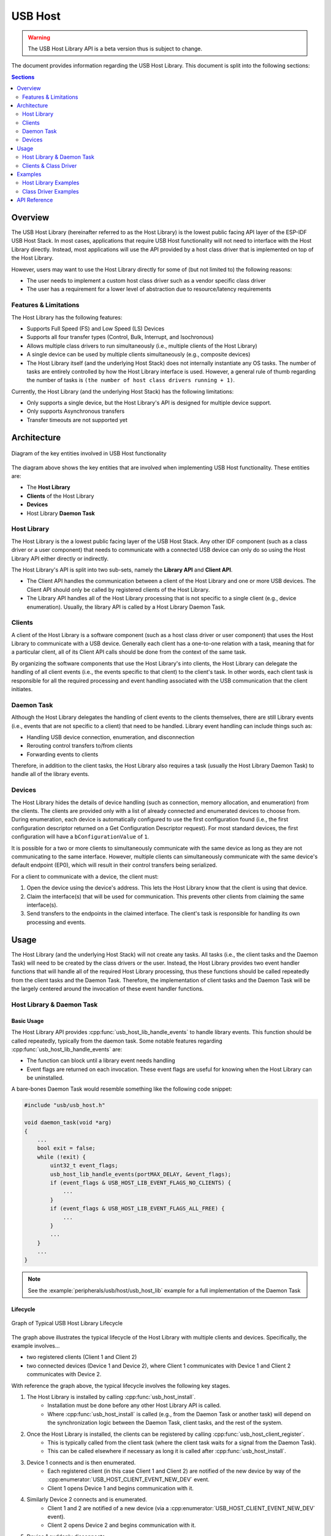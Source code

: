USB Host
========

.. warning::
    The USB Host Library API is a beta version thus is subject to change.

The document provides information regarding the USB Host Library. This document is split into the following sections:

.. contents:: Sections
  :depth: 2


.. ---------------------------------------------------- Overview -------------------------------------------------------

Overview
--------

The USB Host Library (hereinafter referred to as the Host Library) is the lowest public facing API layer of the ESP-IDF USB Host Stack. In most cases, applications that require USB Host functionality will not need to interface with the Host Library directly. Instead, most applications will use the API provided by a host class driver that is implemented on top of the Host Library.

However, users may want to use the Host Library directly for some of (but not limited to) the following reasons:

- The user needs to implement a custom host class driver such as a vendor specific class driver
- The user has a requirement for a lower level of abstraction due to resource/latency requirements

Features & Limitations
^^^^^^^^^^^^^^^^^^^^^^

The Host Library has the following features:

- Supports Full Speed (FS) and Low Speed (LS) Devices
- Supports all four transfer types (Control, Bulk, Interrupt, and Isochronous)
- Allows multiple class drivers to run simultaneously (i.e., multiple clients of the Host Library)
- A single device can be used by multiple clients simultaneously (e.g., composite devices)
- The Host Library itself (and the underlying Host Stack) does not internally instantiate any OS tasks. The number of tasks are entirely controlled by how the Host Library interface is used. However, a general rule of thumb regarding the number of tasks is ``(the number of host class drivers running + 1)``.

Currently, the Host Library (and the underlying Host Stack) has the following limitations:

- Only supports a single device, but the Host Library's API is designed for multiple device support.
- Only supports Asynchronous transfers
- Transfer timeouts are not supported yet


.. -------------------------------------------------- Architecture -----------------------------------------------------

Architecture
------------

.. figure:: ../../../_static/usb_host_lib_entities.png
    :align: center
    :alt: Diagram of the Key Entities of USB Host Functionality
    :figclass: align-center

    Diagram of the key entities involved in USB Host functionality

The diagram above shows the key entities that are involved when implementing USB Host functionality. These entities are:

- The **Host Library**
- **Clients** of the Host Library
- **Devices**
- Host Library **Daemon Task**

Host Library
^^^^^^^^^^^^

The Host Library is the a lowest public facing layer of the USB Host Stack. Any other IDF component (such as a class driver or a user component) that needs to communicate with a connected USB device can only do so using the Host Library API either directly or indirectly.

The Host Library's API is split into two sub-sets, namely the **Library API** and **Client API**.

- The Client API handles the communication between a client of the Host Library and one or more USB devices. The Client API should only be called by registered clients of the Host Library.
- The Library API handles all of the Host Library processing that is not specific to a single client (e.g., device enumeration). Usually, the library API is called by a Host Library Daemon Task.

Clients
^^^^^^^

A client of the Host Library is a software component (such as a host class driver or user component) that uses the Host Library to communicate with a USB device. Generally each client has a one-to-one relation with a task, meaning that for a particular client, all of its Client API calls should be done from the context of the same task.

By organizing the software components that use the Host Library's into clients, the Host Library can delegate the handling of all client events (i.e., the events specific to that client) to the client's task. In other words, each client task is responsible for all the required processing and event handling associated with the USB communication that the client initiates.

Daemon Task
^^^^^^^^^^^

Although the Host Library delegates the handling of client events to the clients themselves, there are still Library events (i.e., events that are not specific to a client) that need to be handled. Library event handling can include things such as:

- Handling USB device connection, enumeration, and disconnection
- Rerouting control transfers to/from clients
- Forwarding events to clients

Therefore, in addition to the client tasks, the Host Library also requires a task (usually the Host Library Daemon Task) to handle all of the library events.

Devices
^^^^^^^

The Host Library hides the details of device handling (such as connection, memory allocation, and enumeration) from the clients. The clients are provided only with a list of already connected and enumerated devices to choose from. During enumeration, each device is automatically configured to use the first configuration found (i.e., the first configuration descriptor returned on a Get Configuration Descriptor request). For most standard devices, the first configuration will have a ``bConfigurationValue`` of ``1``.

It is possible for a two or more clients to simultaneously communicate with the same device as long as they are not communicating to the same interface. However, multiple clients can simultaneously communicate with the same device's default endpoint (EP0), which will result in their control transfers being serialized.

For a client to communicate with a device, the client must:

#. Open the device using the device's address. This lets the Host Library know that the client is using that device.
#. Claim the interface(s) that will be used for communication. This prevents other clients from claiming the same interface(s).
#. Send transfers to the endpoints in the claimed interface. The client's task is responsible for handling its own processing and events.


.. ------------------------------------------------------ Usage --------------------------------------------------------

Usage
-----

The Host Library (and the underlying Host Stack) will not create any tasks. All tasks (i.e., the client tasks and the Daemon Task) will need to be created by the class drivers or the user. Instead, the Host Library provides two event handler functions that will handle all of the required Host Library processing, thus these functions should be called repeatedly from the client tasks and the Daemon Task. Therefore, the implementation of client tasks and the Daemon Task will be the largely centered around the invocation of these event handler functions.

Host Library & Daemon Task
^^^^^^^^^^^^^^^^^^^^^^^^^^

Basic Usage
"""""""""""

The Host Library API provides :cpp:func:`usb_host_lib_handle_events` to handle library events. This function should be called repeatedly, typically from the daemon task. Some notable features regarding :cpp:func:`usb_host_lib_handle_events` are:

- The function can block until a library event needs handling
- Event flags are returned on each invocation. These event flags are useful for knowing when the Host Library can be uninstalled.

A bare-bones Daemon Task would resemble something like the following code snippet:

.. code-block:: c

    #include "usb/usb_host.h"

    void daemon_task(void *arg)
    {
        ...
        bool exit = false;
        while (!exit) {
            uint32_t event_flags;
            usb_host_lib_handle_events(portMAX_DELAY, &event_flags);
            if (event_flags & USB_HOST_LIB_EVENT_FLAGS_NO_CLIENTS) {
                ...
            }
            if (event_flags & USB_HOST_LIB_EVENT_FLAGS_ALL_FREE) {
                ...
            }
            ...
        }
        ...
    }

.. note::
    See the :example:`peripherals/usb/host/usb_host_lib` example for a full implementation of the Daemon Task

Lifecycle
"""""""""

.. figure:: ../../../_static/usb_host_lib_lifecycle.png
    :align: center
    :alt: Graph of Typical USB Host Library Lifecycle
    :figclass: align-center

    Graph of Typical USB Host Library Lifecycle

The graph above illustrates the typical lifecycle of the Host Library with multiple clients and devices. Specifically, the example involves...

- two registered clients (Client 1 and Client 2)
- two connected devices (Device 1 and Device 2), where Client 1 communicates with Device 1 and Client 2 communicates with Device 2.

With reference the graph above, the typical lifecycle involves the following key stages.

1. The Host Library is installed by calling :cpp:func:`usb_host_install`.
    - Installation must be done before any other Host Library API is called.
    - Where :cpp:func:`usb_host_install` is called (e.g., from the Daemon Task or another task) will depend on the synchronization logic between the Daemon Task, client tasks, and the rest of the system.
2. Once the Host Library is installed, the clients can be registered by calling :cpp:func:`usb_host_client_register`.
    - This is typically called from the client task (where the client task waits for a signal from the Daemon Task).
    - This can be called elsewhere if necessary as long it is called after :cpp:func:`usb_host_install`.
3. Device 1 connects and is then enumerated.
    - Each registered client (in this case Client 1 and Client 2) are notified of the new device by way of the :cpp:enumerator:`USB_HOST_CLIENT_EVENT_NEW_DEV` event.
    - Client 1 opens Device 1 and begins communication with it.
4. Similarly Device 2 connects and is enumerated.
    - Client 1 and 2 are notified of a new device (via a :cpp:enumerator:`USB_HOST_CLIENT_EVENT_NEW_DEV` event).
    - Client 2 opens Device 2 and begins communication with it.
5. Device 1 suddenly disconnects.
    - Client 1 is notified by way of :cpp:enumerator:`USB_HOST_CLIENT_EVENT_DEV_GONE` and begins its cleanup.
    - Client 2 is not notified as it has not opened Device 1.
6. Client 1 completes its clean up and deregisters by calling :cpp:func:`usb_host_client_deregister`.
    - This is typically called from the client task before the task exits.
    - This can be called elsewhere if necessary as long as Client 1 has already completed its clean up.
7. Client 2 completes its communication with Device 2. Client 2 then closes Device 2 and deregisters itself.
    - The Daemon Task is notified of the deregistration of all clients by way the :c:macro:`USB_HOST_LIB_EVENT_FLAGS_NO_CLIENTS` event flag as Client 2 is the last client to deregister.
    - Device 2 is still allocated (i.e., not freed) as it is still connected albeit not currently opened by any client.
8. The Daemon Task decides to cleanup as there are no more clients.
    - The Daemon Task must free Device 2 first by calling :cpp:func:`usb_host_device_free_all`.
    - If :cpp:func:`usb_host_device_free_all` was able to free all devices, the function will return `ESP_OK` indicating that all devices have been freed.
    - If :cpp:func:`usb_host_device_free_all` was unable to free all devices (e.g., because the device is still opened by a client), the function will return `ESP_ERR_NOT_FINISHED`.
    - The Daemon Task must wait for :cpp:func:`usb_host_lib_handle_events` to return the :c:macro:`USB_HOST_LIB_EVENT_FLAGS_ALL_FREE` event flag in order to know when all devices have been freed.
9. Once the Daemon Task has verified that all clients have deregistered and all devices have been freed, it can now uninstall the Host Library by calling :cpp:func:`usb_host_uninstall`.

Clients & Class Driver
^^^^^^^^^^^^^^^^^^^^^^

Basic Usage
"""""""""""

The Host Library API provides :cpp:func:`usb_host_client_handle_events` to handle a particular client's events. This function should be called repeatedly, typically from the client's task. Some notable features regarding :cpp:func:`usb_host_client_handle_events` are:

- The function can block until a client event needs handling
- The function's primary purpose is to call the various event handling callbacks when a client event occurs.

The following callbacks are called from within :cpp:func:`usb_host_client_handle_events` thus allowing the client task to be notified of events.

- The client event callback of type :cpp:type:`usb_host_client_event_cb_t` which delivers client event messages to the client. Client event messages indicate events such as the addition or removal of a device.
- The USB transfer completion callback of type :cpp:type:`usb_transfer_cb_t` which indicates that a particular USB transfer previously submitted by the client has completed.

.. note::
    Given that the callbacks are called from within :cpp:func:`usb_host_client_handle_events`, users should avoid blocking from within the callbacks as this will result in :cpp:func:`usb_host_client_handle_events` being blocked as well, thus preventing other pending client events from being handled.

The following code snippet demonstrates a bare-bones host class driver and its client task. The code snippet contains:

- A simple client task function ``client_task`` that calls :cpp:func:`usb_host_client_handle_events` in a loop.
- Implementations of a client event callback and transfer completion callbacks.
- Implementation of a simple state machine for the class driver. The class driver simply opens a device, sends an OUT transfer to EP1, then closes the device.

.. code-block:: c

    #include <string.h>
    #include "usb/usb_host.h"

    #define CLASS_DRIVER_ACTION_OPEN_DEV    0x01
    #define CLASS_DRIVER_ACTION_TRANSFER    0x02
    #define CLASS_DRIVER_ACTION_CLOSE_DEV   0x03

    struct class_driver_control {
        uint32_t actions;
        uint8_t dev_addr;
        usb_host_client_handle_t client_hdl;
        usb_device_handle_t dev_hdl;
    };

    static void client_event_cb(const usb_host_client_event_msg_t *event_msg, void *arg)
    {
        //This is function is called from within usb_host_client_handle_events(). Don't block and try to keep it short
        struct class_driver_control *class_driver_obj = (struct class_driver_control *)arg;
        switch (event_msg->event) {
            case USB_HOST_CLIENT_EVENT_NEW_DEV:
                class_driver_obj->actions |= CLASS_DRIVER_ACTION_OPEN_DEV;
                class_driver_obj->dev_addr = event_msg->new_dev.address; //Store the address of the new device
                break;
            case USB_HOST_CLIENT_EVENT_DEV_GONE:
                class_driver_obj->actions |= CLASS_DRIVER_ACTION_CLOSE_DEV;
                break;
            default:
                break;
        }
    }

    static void transfer_cb(usb_transfer_t *transfer)
    {
        //This is function is called from within usb_host_client_handle_events(). Don't block and try to keep it short
        struct class_driver_control *class_driver_obj = (struct class_driver_control *)transfer->context;
        printf("Transfer status %d, actual number of bytes transferred %d\n", transfer->status, transfer->actual_num_bytes);
        class_driver_obj->actions |= CLASS_DRIVER_ACTION_CLOSE_DEV;
    }

    void client_task(void *arg)
    {
        ... //Wait until Host Library is installed
        //Initialize class driver objects
        struct class_driver_control class_driver_obj = {0};
        //Register the client
        usb_host_client_config_t client_config = {
            .is_synchronous = false,
            .max_num_event_msg = 5,
            .async = {
                .client_event_callback = client_event_cb,
                .callback_arg = &class_driver_obj,
            }
        };
        usb_host_client_register(&client_config, &class_driver_obj.client_hdl);
        //Allocate a USB transfer
        usb_transfer_t *transfer;
        usb_host_transfer_alloc(1024, 0, &transfer);

        //Event handling loop
        bool exit = false;
        while (!exit) {
            //Call the client event handler function
            usb_host_client_handle_events(class_driver_obj.client_hdl, portMAX_DELAY);
            //Execute pending class driver actions
            if (class_driver_obj.actions & CLASS_DRIVER_ACTION_OPEN_DEV) {
                //Open the device and claim interface 1
                usb_host_device_open(class_driver_obj.client_hdl, class_driver_obj.dev_addr, &class_driver_obj.dev_hdl);
                usb_host_interface_claim(class_driver_obj.client_hdl, class_driver_obj.dev_hdl, 1, 0);
            }
            if (class_driver_obj.actions & CLASS_DRIVER_ACTION_TRANSFER) {
                //Send an OUT transfer to EP1
                memset(transfer->data_buffer, 0xAA, 1024);
                transfer->num_bytes = 1024;
                transfer->device_handle = class_driver_obj.dev_hdl;
                transfer->bEndpointAddress = 0x01;
                transfer->callback = transfer_cb;
                transfer->context = (void *)&class_driver_obj;
                usb_host_transfer_submit(transfer);
            }
            if (class_driver_obj.actions & CLASS_DRIVER_ACTION_CLOSE_DEV) {
                //Release the interface and close the device
                usb_host_interface_release(class_driver_obj.client_hdl, class_driver_obj.dev_hdl, 1);
                usb_host_device_close(class_driver_obj.client_hdl, class_driver_obj.dev_hdl);
                exit = true;
            }
            ... //Handle any other actions required by the class driver
        }

        //Cleanup class driver
        usb_host_transfer_free(transfer);
        usb_host_client_deregister(class_driver_obj.client_hdl);
        ... //Delete the task and any other signal Daemon Task if required
    }

.. note::
    An actual host class driver will likely supported many more features, thus will have a much more complex state machine. A host class driver will likely also need to:

    - Be able to open multiple devices
    - Parse an opened device's descriptors to identify if the device is of the target class
    - Communicate with multiple endpoints of an interface in a particular order
    - Claim multiple interfaces of a device
    - Handle various errors

Lifecycle
"""""""""

The typical life cycle of a client task and class driver will go through the following stages:

#. Wait for some signal regarding the Host Library being installed.
#. Register the client via :cpp:func:`usb_host_client_register` and allocate any other class driver resources (e.g., allocating transfers using :cpp:func:`usb_host_transfer_alloc`).
#. For each new device that the class driver needs to communicate with:

    a. Check if the device is already connected via :cpp:func:`usb_host_device_addr_list_fill`.
    b. If the device is not already connected, wait for a :cpp:enumerator:`USB_HOST_CLIENT_EVENT_NEW_DEV` event from the client event callback.
    c. Open the device via :cpp:func:`usb_host_device_open`.
    d. Parse the device and configuration descriptors via :cpp:func:`usb_host_get_device_descriptor` and :cpp:func:`usb_host_get_active_config_descriptor` respectively.
    e. Claim the necessary interfaces of the device via :cpp:func:`usb_host_interface_claim`.

#. Submit transfers to the device via :cpp:func:`usb_host_transfer_submit` or :cpp:func:`usb_host_transfer_submit_control`.
#. Once an opened device is no longer needed by the class driver, or has disconnected (as indicated by a :cpp:enumerator:`USB_HOST_CLIENT_EVENT_DEV_GONE` event):

    a. Stop any previously submitted transfers to the device's endpoints by calling :cpp:func:`usb_host_endpoint_halt` and :cpp:func:`usb_host_endpoint_flush` on those endpoints.
    b. Release all previously claimed interfaces via :cpp:func:`usb_host_interface_release`.
    c. Close the device via :cpp:func:`usb_host_device_close`.

#. Deregister the client via :cpp:func:`usb_host_client_deregister` and free any other class driver resources.
#. Delete the client task. Signal the Daemon Task if necessary.


.. ---------------------------------------------------- Examples -------------------------------------------------------

Examples
--------

Host Library Examples
^^^^^^^^^^^^^^^^^^^^^

The :example:`peripherals/usb/host/usb_host_lib` demonstrates basic usage of the USB Host Library's API to implement a pseudo class driver.

Class Driver Examples
^^^^^^^^^^^^^^^^^^^^^

The USB Host Stack provides a number examples that implement host class drivers using the Host Library's API.

CDC-ACM
"""""""

* A host class driver for the Communication Device Class (Abstract Control Model) is deployed to `IDF component registry <https://components.espressif.com/component/espressif/usb_host_cdc_acm>`__.
* The :example:`peripherals/usb/host/cdc/cdc_acm_host` example uses the CDC-ACM host driver component to communicate with CDC-ACM devices
* The :example:`peripherals/usb/host/cdc/cdc_acm_vcp` example shows how can you extend the CDC-ACM host driver to interface Virtual COM Port devices.
* The CDC-ACM driver is also used in `esp_modem examples <https://github.com/espressif/esp-protocols/tree/master/components/esp_modem/examples>`__, where it is used for communication with cellular modems.

MSC
"""

* A host class driver for the Mass Storage Class (Bulk-Only Transport) is current implemented as an example found via :example:`peripherals/usb/host/msc`.


.. -------------------------------------------------- API Reference ----------------------------------------------------

API Reference
-------------

The API of the USB Host Library is separated into the following header files. However, it is sufficient for applications to only ``#include "usb/usb_host.h"`` and all of USB Host Library headers will also be included.

- :component_file:`usb/include/usb/usb_host.h` contains the functions and types of the USB Host Library
- :component_file:`usb/include/usb/usb_helpers.h` contains various helper functions that are related to the USB protocol such as descriptor parsing.
- :component_file:`usb/include/usb/usb_types_stack.h` contains types that are are used across multiple layers of the USB Host stack.
- :component_file:`usb/include/usb/usb_types_ch9.h` contains types and macros related to Chapter 9 of the USB2.0 specification (i.e., descriptors and standard requests).


.. include-build-file:: inc/usb_host.inc

.. include-build-file:: inc/usb_helpers.inc

.. include-build-file:: inc/usb_types_stack.inc

.. include-build-file:: inc/usb_types_ch9.inc
